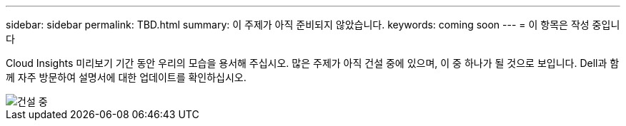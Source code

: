 ---
sidebar: sidebar 
permalink: TBD.html 
summary: 이 주제가 아직 준비되지 않았습니다. 
keywords: coming soon 
---
= 이 항목은 작성 중입니다


[role="lead"]
Cloud Insights 미리보기 기간 동안 우리의 모습을 용서해 주십시오. 많은 주제가 아직 건설 중에 있으며, 이 중 하나가 될 것으로 보입니다. Dell과 함께 자주 방문하여 설명서에 대한 업데이트를 확인하십시오.

image::new-home-construction-1500990976ZLv.jpg[건설 중]
